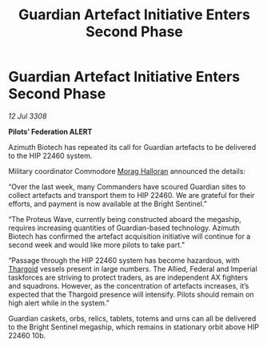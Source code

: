 :PROPERTIES:
:ID:       20fcf1f0-9b7f-4cb1-805a-54a730c9a8a9
:END:
#+title: Guardian Artefact Initiative Enters Second Phase
#+filetags: :galnet:

* Guardian Artefact Initiative Enters Second Phase

/12 Jul 3308/

*Pilots’ Federation ALERT* 

Azimuth Biotech has repeated its call for Guardian artefacts to be delivered to the HIP 22460 system. 

Military coordinator Commodore [[id:bcaa9222-b056-41cf-9361-68dd8d3424fb][Morag Halloran]] announced the details: 

“Over the last week, many Commanders have scoured Guardian sites to collect artefacts and transport them to HIP 22460. We are grateful for their efforts, and payment is now available at the Bright Sentinel.” 

“The Proteus Wave, currently being constructed aboard the megaship, requires increasing quantities of Guardian-based technology. Azimuth Biotech has confirmed the artefact acquisition initiative will continue for a second week and would like more pilots to take part.” 

“Passage through the HIP 22460 system has become hazardous, with [[id:09343513-2893-458e-a689-5865fdc32e0a][Thargoid]] vessels present in large numbers. The Allied, Federal and Imperial taskforces are striving to protect traders, as are independent AX fighters and squadrons. However, as the concentration of artefacts increases, it’s expected that the Thargoid presence will intensify. Pilots should remain on high alert while in the system.” 

Guardian caskets, orbs, relics, tablets, totems and urns can all be delivered to the Bright Sentinel megaship, which remains in stationary orbit above HIP 22460 10b.

